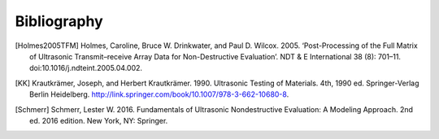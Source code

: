 .. _bibliography:

============
Bibliography
============

..
  Put citations here.

  Example of citation: [Holmes2005TFM]_


.. [Holmes2005TFM] Holmes, Caroline, Bruce W. Drinkwater, and Paul D. Wilcox. 2005. ‘Post-Processing of the Full Matrix of Ultrasonic Transmit–receive Array Data for Non-Destructive Evaluation’. NDT & E International 38 (8): 701–11. doi:10.1016/j.ndteint.2005.04.002.

.. [KK] Krautkrämer, Joseph, and Herbert Krautkrämer. 1990.
        Ultrasonic Testing of Materials. 4th, 1990 ed.
        Springer-Verlag Berlin Heidelberg. http://link.springer.com/book/10.1007/978-3-662-10680-8.

.. [Schmerr] Schmerr, Lester W. 2016. Fundamentals of Ultrasonic Nondestructive Evaluation: A Modeling Approach. 2nd ed. 2016 edition. New York, NY: Springer.